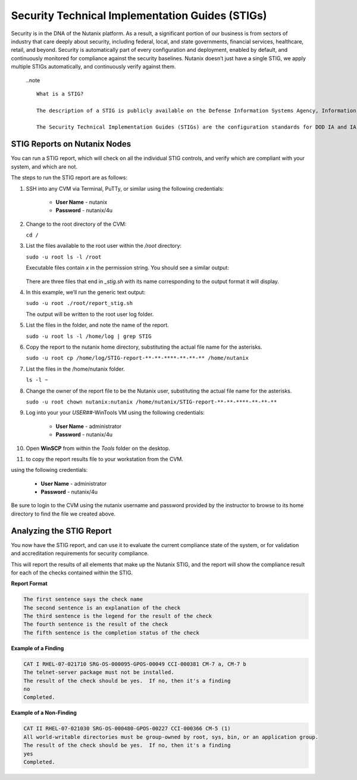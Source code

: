 .. _prevent_stig:

################################################
Security Technical Implementation Guides (STIGs)
################################################

Security is in the DNA of the Nutanix platform. As a result, a significant portion of our business is from sectors of industry that care deeply about security, including federal, local, and state governments, financial services, healthcare, retail, and beyond. Security is automatically part of every configuration and deployment, enabled by default, and continuously monitored for compliance against the security baselines.  Nutanix doesn’t just have a single STIG, we apply multiple STIGs automatically, and continuously verify against them.

   ..note ::
      
      What is a STIG?

      The description of a STIG is publicly available on the Defense Information Systems Agency, Information Assurance Support Environment web site:

      The Security Technical Implementation Guides (STIGs) are the configuration standards for DOD IA and IA-enabled devices/systems. Since 1998, Defense Information Systems Agency (DISA) has played a critical role enhancing the security posture of DoD’s security systems by providing the Security Technical Implementation Guides (STIGs). The STIGs contain technical guidance to lock down information systems and software that might otherwise be vulnerable to a malicious computer attack.


STIG Reports on Nutanix Nodes
=============================

You can run a STIG report, which will check on all the individual STIG controls, and verify which are compliant with your system, and which are not.

The steps to run the STIG report are as follows:

#. SSH into any CVM via Terminal, PuTTy, or similar using the following credentials:

      - **User Name** - nutanix
      - **Password**  - nutanix/4u

#. Change to the root directory of the CVM:

   ``cd /``

#. List the files available to the root user within the `/root` directory:

   ``sudo -u root ls -l /root``

   Executable files contain *x* in the permission string. You should see a similar output:
   
   .. figure:: images/sudoroot.png

   There are three files that end in `_stig.sh` with its name corresponding to the output format it will display.

#. In this example, we’ll run the generic text output:

   ``sudo -u root ./root/report_stig.sh``

   The output will be written to the root user log folder.

#. List the files in the folder, and note the name of the report.

   ``sudo -u root ls -l /home/log | grep STIG``

#. Copy the report to the nutanix home directory, substituting the actual file name for the asterisks.

   ``sudo -u root cp /home/log/STIG-report-**-**-****-**-**-** /home/nutanix``

#. List the files in the /home/nutanix folder.

   ``ls -l ~``

#. Change the owner of the report file to be the Nutanix user, substituting the actual file name for the asterisks.

   ``sudo -u root chown nutanix:nutanix /home/nutanix/STIG-report-**-**-****-**-**-**``

#. Log into your your *USER##*\-WinTools VM using the following credentials:

      - **User Name** - administrator
      - **Password**  - nutanix/4u
      
#. Open **WinSCP** from within the *Tools* folder on the desktop.

#.  to copy the report results file to your workstation from the CVM. 

using the following credentials:

      - **User Name** - administrator
      - **Password**  - nutanix/4u

Be sure to login to the CVM using the nutanix username and password provided by the instructor to browse to its home directory to find the file we created above.

   .. figure:: images/winscp.png

Analyzing the STIG Report
=========================

You now have the STIG report, and can use it to evaluate the current compliance state of the system, or for validation and accreditation requirements for security compliance.

This will report the results of all elements that make up the Nutanix STIG, and the report will show the compliance result for each of the checks contained within the STIG.

**Report Format**

.. code-block:: bash

   The first sentence says the check name
   The second sentence is an explanation of the check
   The third sentence is the legend for the result of the check
   The fourth sentence is the result of the check
   The fifth sentence is the completion status of the check

**Example of a Finding**

.. code-block::

   CAT I RHEL-07-021710 SRG-OS-000095-GPOS-00049 CCI-000381 CM-7 a, CM-7 b
   The telnet-server package must not be installed.
   The result of the check should be yes.  If no, then it's a finding
   no
   Completed.
 
**Example of a Non-Finding**

.. code-block::

   CAT II RHEL-07-021030 SRG-OS-000480-GPOS-00227 CCI-000366 CM-5 (1)
   All world-writable directories must be group-owned by root, sys, bin, or an application group.
   The result of the check should be yes.  If no, then it's a finding
   yes
   Completed.

.. Rick’s SCMA (Saltstack) Self-Healing Lab
.. ========================================

.. To make a system truly scalable, it must address security misconfigurations automatically, whether you’re managing four nodes or four hundred.

.. With Nutanix, Security Configuration Management is automated with SCMA. SCMA is a saltstack daemon that runs as a scheduled cron job. If the daemon spots an inconsistency, it both corrects and logs the event. The CVM self-heals deviations to the secure state. This state is established according to industry best practices, along with information we've gathered over the years from our customers.

.. **It’s not necessary to complete the following section but read through it and see the effectiveness of self-healing technology.** [TODO: Pete: If this is just a demonstration, it shouldn't be called a lab. And if we want folks to run through this, it needs more explanation and screen shots. I stopped here and didn't review the section until it gets updated.]

.. **Testing Automation:**

.. From the report you generated in `STIG Reports on Nutanix Nodes`_, download it or access it from the console in order to get the state of the following check:
.. All world-writable directories must be group-owned by root, sys, bin, or an application group. The result of the check should be yes.

.. Let us test if self-healing from security violations works with SCMA: 
.. #. Connect to any Controller VM (CVM) as the nutanix user via SSH (Using Terminal, PuTTy, or similar program)
.. #. Change to the root directory of the CVM

.. ``cd /``

.. You can search for this specific report from the CVM console where the report was run and using the following command, substituting the actual file name for the asterisks:

.. ``sudo -u root grep -A 4 -B 1 "All world-writable directories " /home/log/STIG-report-**-**-****-**-**-**``

.. It should say **yes** by default.

.. Let’s compromise the system so that this check says **“no”** and then manually fix the issue.

.. #. Verify the current ownership, type:

.. ``sudo -u root ls -l / | grep tmp``

.. You should see a similar output:

..    ::

..       drwxrwxrwt.  14 root root  1024 Dec 21 02:59 tmp

.. #. Change the group ownership by running:


.. ``sudo -u root chown root:nutanix /tmp``

.. #. Verify the ownership change:

.. ``sudo -u root ls -l / | grep  tmp``

.. You should see a similar output:

..    ::

..       drwxrwxrwt.  14 root **nutanix**  1024 Dec 21 03:16 tmp

.. After we have achieved this, let’s re-run the report to see if this change has been detected.

.. #. Run the following commands:

.. ``sudo -u root ./root/report_stig.sh``

.. ``sudo -u root grep -A 4 -B 1 "All world-writable directories " /home/log/STIG-report-**-**-****-**-**-**``

.. You should see a “no” this time, indicating a finding. 
.. #. So now you can manually run the salt call to fix this vulnerability:

.. ``sudo -u root salt-call state.sls security/CVM/fdpermsownerCVM``

.. #. List the / directory again and note that the ‘compromise’ has been reverted back.

.. ``sudo -u root ls -l / | grep tmp``

..    ::

..       drwxrwxrwt.  14 root root  1024 Dec 21 03:42 tmp
 
..    .. note::
..       In this example we manually ran the salt call, which is set to run against all checks daily by default. You can adjust the cadence of this check to run hourly if desired. 


..    - Takeaways
..       - Nutanix uses STIGs to verify compliance.
..       - Nutanix uses daily checks to self-remediate issues
